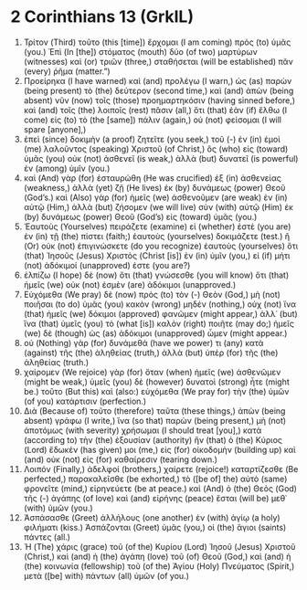 * 2 Corinthians 13 (GrkIL)
:PROPERTIES:
:ID: GrkIL/47-2CO13
:END:

1. Τρίτον (Third) τοῦτο (this [time]) ἔρχομαι (I am coming) πρὸς (to) ὑμᾶς (you.) Ἐπὶ (In [the]) στόματος (mouth) δύο (of two) μαρτύρων (witnesses) καὶ (or) τριῶν (three,) σταθήσεται (will be established) πᾶν (every) ῥῆμα (matter.”)
2. Προείρηκα (I have warned) καὶ (and) προλέγω (I warn,) ὡς (as) παρὼν (being present) τὸ (the) δεύτερον (second time,) καὶ (and) ἀπὼν (being absent) νῦν (now) τοῖς (those) προημαρτηκόσιν (having sinned before,) καὶ (and) τοῖς (the) λοιποῖς (rest) πᾶσιν (all,) ὅτι (that) ἐὰν (if) ἔλθω (I come) εἰς (to) τὸ (the [same]) πάλιν (again,) οὐ (not) φείσομαι (I will spare [anyone],)
3. ἐπεὶ (since) δοκιμὴν (a proof) ζητεῖτε (you seek,) τοῦ (-) ἐν (in) ἐμοὶ (me) λαλοῦντος (speaking) Χριστοῦ (of Christ,) ὃς (who) εἰς (toward) ὑμᾶς (you) οὐκ (not) ἀσθενεῖ (is weak,) ἀλλὰ (but) δυνατεῖ (is powerful) ἐν (among) ὑμῖν (you.)
4. καὶ (And) γὰρ (for) ἐσταυρώθη (He was crucified) ἐξ (in) ἀσθενείας (weakness,) ἀλλὰ (yet) ζῇ (He lives) ἐκ (by) δυνάμεως (power) Θεοῦ (God’s.) καὶ (Also) γὰρ (for) ἡμεῖς (we) ἀσθενοῦμεν (are weak) ἐν (in) αὐτῷ (Him,) ἀλλὰ (but) ζήσομεν (we will live) σὺν (with) αὐτῷ (Him) ἐκ (by) δυνάμεως (power) Θεοῦ (God’s) εἰς (toward) ὑμᾶς (you.)
5. Ἑαυτοὺς (Yourselves) πειράζετε (examine) εἰ (whether) ἐστὲ (you are) ἐν (in) τῇ (the) πίστει (faith;) ἑαυτοὺς (yourselves) δοκιμάζετε (test.) ἢ (Or) οὐκ (not) ἐπιγινώσκετε (do you recognize) ἑαυτοὺς (yourselves) ὅτι (that) Ἰησοῦς (Jesus) Χριστὸς (Christ [is]) ἐν (in) ὑμῖν (you,) εἰ (if) μήτι (not) ἀδόκιμοί (unapproved) ἐστε (you are?)
6. ἐλπίζω (I hope) δὲ (now) ὅτι (that) γνώσεσθε (you will know) ὅτι (that) ἡμεῖς (we) οὐκ (not) ἐσμὲν (are) ἀδόκιμοι (unapproved.)
7. Εὐχόμεθα (We pray) δὲ (now) πρὸς (to) τὸν (-) Θεὸν (God,) μὴ (not) ποιῆσαι (to do) ὑμᾶς (you) κακὸν (wrong) μηδέν (nothing,) οὐχ (not) ἵνα (that) ἡμεῖς (we) δόκιμοι (approved) φανῶμεν (might appear,) ἀλλ᾽ (but) ἵνα (that) ὑμεῖς (you) τὸ (what [is]) καλὸν (right) ποιῆτε (may do;) ἡμεῖς (we) δὲ (though) ὡς (as) ἀδόκιμοι (unapproved) ὦμεν (might appear.)
8. οὐ (Nothing) γὰρ (for) δυνάμεθά (have we power) τι (any) κατὰ (against) τῆς (the) ἀληθείας (truth,) ἀλλὰ (but) ὑπὲρ (for) τῆς (the) ἀληθείας (truth.)
9. χαίρομεν (We rejoice) γὰρ (for) ὅταν (when) ἡμεῖς (we) ἀσθενῶμεν (might be weak,) ὑμεῖς (you) δὲ (however) δυνατοὶ (strong) ἦτε (might be.) τοῦτο (But this) καὶ (also:) εὐχόμεθα (We pray for) τὴν (the) ὑμῶν (of you) κατάρτισιν (perfection.)
10. Διὰ (Because of) τοῦτο (therefore) ταῦτα (these things,) ἀπὼν (being absent) γράφω (I write,) ἵνα (so that) παρὼν (being present,) μὴ (not) ἀποτόμως (with severity) χρήσωμαι (I should treat [you],) κατὰ (according to) τὴν (the) ἐξουσίαν (authority) ἣν (that) ὁ (the) Κύριος (Lord) ἔδωκέν (has given) μοι (me,) εἰς (for) οἰκοδομὴν (building up) καὶ (and) οὐκ (not) εἰς (for) καθαίρεσιν (tearing down.)
11. Λοιπόν (Finally,) ἀδελφοί (brothers,) χαίρετε (rejoice!) καταρτίζεσθε (Be perfected,) παρακαλεῖσθε (be exhorted,) τὸ ([be of] the) αὐτὸ (same) φρονεῖτε (mind,) εἰρηνεύετε (be at peace.) καὶ (And) ὁ (the) Θεὸς (God) τῆς (-) ἀγάπης (of love) καὶ (and) εἰρήνης (peace) ἔσται (will be) μεθ᾽ (with) ὑμῶν (you.)
12. Ἀσπάσασθε (Greet) ἀλλήλους (one another) ἐν (with) ἁγίῳ (a holy) φιλήματι (kiss.) Ἀσπάζονται (Greet) ὑμᾶς (you,) οἱ (the) ἅγιοι (saints) πάντες (all.)
13. Ἡ (The) χάρις (grace) τοῦ (of the) Κυρίου (Lord) Ἰησοῦ (Jesus) Χριστοῦ (Christ,) καὶ (and) ἡ (the) ἀγάπη (love) τοῦ (of) Θεοῦ (God,) καὶ (and) ἡ (the) κοινωνία (fellowship) τοῦ (of the) Ἁγίου (Holy) Πνεύματος (Spirit,) μετὰ ([be] with) πάντων (all) ὑμῶν (of you.)
